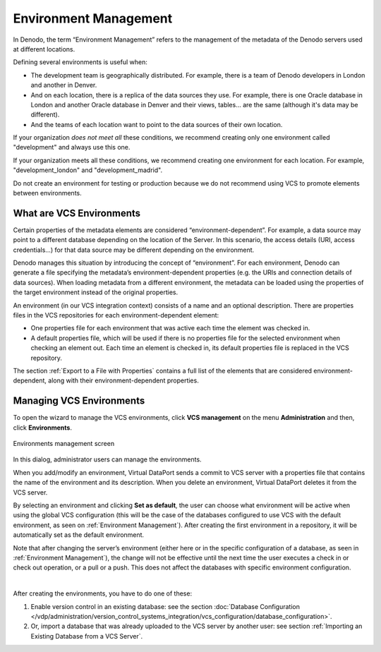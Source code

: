 ======================
Environment Management
======================

In Denodo, the term “Environment Management” refers to the management of
the metadata of the Denodo servers used at different locations.

Defining several environments is useful when:

-  The development team is geographically distributed. For example, there is a team of Denodo developers in London and another in Denver.
-  And on each location, there is a replica of the data sources they use. For example, there is one Oracle database in London and another Oracle database in Denver and their views, tables... are the same (although it's data may be different).
-  And the teams of each location want to point to the data sources of their own location.

If your organization *does not meet all* these conditions, we recommend creating only one environment called "development" and always use this one.

If your organization meets all these conditions, we recommend creating one environment for each location. For example, "development_london" and "development_madrid".

Do not create an environment for testing or production because we do not recommend using VCS to promote elements between environments.

What are VCS Environments
=========================

Certain properties of the metadata elements are considered
“environment-dependent”. For example, a data source may point to
a different database depending on the location of the Server. In this scenario, the access details (URI, access credentials…) for that
data source may be different depending on the environment.

Denodo manages this situation by introducing the concept of
“environment”. For each environment, Denodo can generate a file
specifying the metadata’s environment-dependent properties (e.g. the
URIs and connection details of data sources). When loading metadata from
a different environment, the metadata can be loaded using the 
properties of the target environment instead of the original properties.

An environment (in our VCS integration context) consists of a name and
an optional description. There are properties files in the VCS
repositories for each environment-dependent element:

-  One properties file for each environment that was active each time
   the element was checked in.
-  A default properties file, which will be used if there is no
   properties file for the selected environment when checking an
   element out. Each time an element is checked in, its default
   properties file is replaced in the VCS repository.

The section :ref:`Export to a File with
Properties` contains a full list of the elements that are considered
environment-dependent, along with their environment-dependent properties.

Managing VCS Environments
=================================================================================

To open the wizard to manage the VCS environments, click **VCS
management** on the menu **Administration** and then, click
**Environments**.

.. figure:: DenodoVirtualDataPort.AdministrationGuide-263.png
   :align: center
   :alt: Environments management screen
   :name: Environments management screen

   Environments management screen

In this dialog, administrator users can manage the environments.

When you add/modify an environment, Virtual DataPort sends a commit to
VCS server with a properties file that contains the name of the
environment and its description. When you delete an environment, Virtual
DataPort deletes it from the VCS server.

By selecting an environment and clicking **Set as default**, the user
can choose what environment will be active when using the global VCS
configuration (this will be the case of the databases configured to use
VCS with the default environment, as seen on :ref:`Environment Management`).
After creating the first environment in a repository, it will be
automatically set as the default environment.

Note that after changing the server’s environment (either here or in the
specific configuration of a database, as seen in :ref:`Environment
Management`), the change will not be effective until the next time the
user executes a check in or check out operation, or a pull or a push.
This does not affect the databases with specific environment
configuration.

|

After creating the environments, you have to do one of these:

#. Enable version control in an existing database: see the section
   :doc:`Database Configuration </vdp/administration/version_control_systems_integration/vcs_configuration/database_configuration>`.
#. Or, import a database that was already uploaded to the VCS server by
   another user: see section :ref:`Importing an Existing Database from a VCS Server`.

